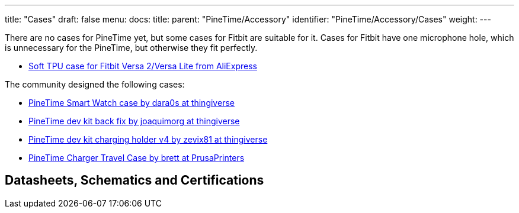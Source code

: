 ---
title: "Cases"
draft: false
menu:
  docs:
    title:
    parent: "PineTime/Accessory"
    identifier: "PineTime/Accessory/Cases"
    weight: 
---

There are no cases for PineTime yet, but some cases for Fitbit are suitable for it. Cases for Fitbit have one microphone hole, which is unnecessary for the PineTime, but otherwise they fit perfectly.

* https://www.aliexpress.com/item/1005003150606521.html[Soft TPU case for Fitbit Versa 2/Versa Lite from AliExpress]

The community designed the following cases:

* https://www.thingiverse.com/thing:4172849[PineTime Smart Watch case by dara0s at thingiverse]
* https://www.thingiverse.com/thing:4651462[PineTime dev kit back fix by joaquimorg at thingiverse]
* https://www.thingiverse.com/thing:4763267[PineTime dev kit charging holder v4 by zevix81 at thingiverse]
* https://www.prusaprinters.org/prints/88913-pinetime-charger-case[PineTime Charger Travel Case by brett at PrusaPrinters]

== Datasheets, Schematics and Certifications

